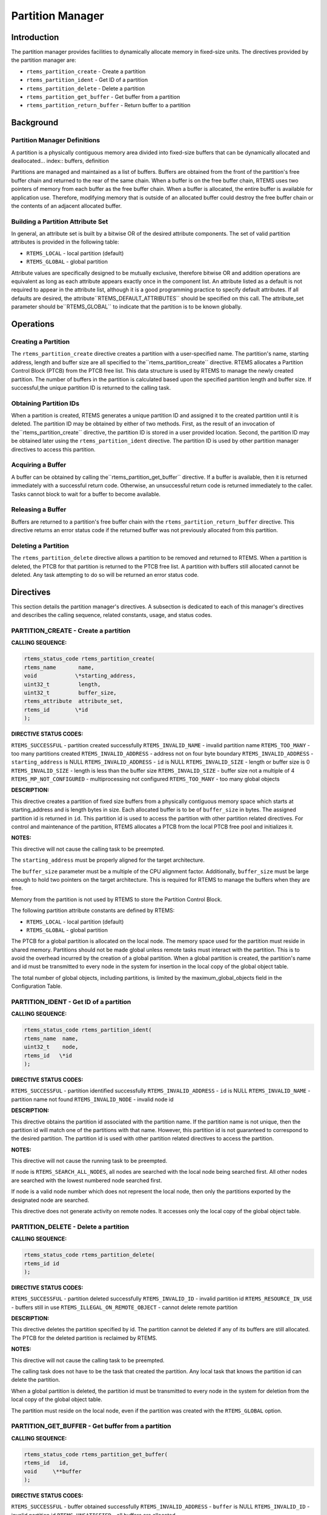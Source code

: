 Partition Manager
#################

.. index:: partitions

Introduction
============

The partition manager provides facilities to
dynamically allocate memory in fixed-size units.  The directives
provided by the partition manager are:

- ``rtems_partition_create`` - Create a partition

- ``rtems_partition_ident`` - Get ID of a partition

- ``rtems_partition_delete`` - Delete a partition

- ``rtems_partition_get_buffer`` - Get buffer from a partition

- ``rtems_partition_return_buffer`` - Return buffer to a partition

Background
==========

Partition Manager Definitions
-----------------------------
.. index:: partition, definition

A partition is a physically contiguous memory area
divided into fixed-size buffers that can be dynamically
allocated and deallocated... index:: buffers, definition

Partitions are managed and maintained as a list of
buffers.  Buffers are obtained from the front of the partition's
free buffer chain and returned to the rear of the same chain.
When a buffer is on the free buffer chain, RTEMS uses two
pointers of memory from each buffer as the free buffer chain.
When a buffer is allocated, the entire buffer is available for application use.
Therefore, modifying memory that is outside of an allocated
buffer could destroy the free buffer chain or the contents of an
adjacent allocated buffer.

Building a Partition Attribute Set
----------------------------------
.. index:: partition attribute set, building

In general, an attribute set is built by a bitwise OR
of the desired attribute components.  The set of valid partition
attributes is provided in the following table:

- ``RTEMS_LOCAL`` - local partition (default)

- ``RTEMS_GLOBAL`` - global partition

Attribute values are specifically designed to be
mutually exclusive, therefore bitwise OR and addition operations
are equivalent as long as each attribute appears exactly once in
the component list.  An attribute listed as a default is not
required to appear in the attribute list, although it is a good
programming practice to specify default attributes.  If all
defaults are desired, the attribute``RTEMS_DEFAULT_ATTRIBUTES`` should be
specified on this call.  The attribute_set parameter should be``RTEMS_GLOBAL`` to indicate that the partition
is to be known globally.

Operations
==========

Creating a Partition
--------------------

The ``rtems_partition_create`` directive creates a partition
with a user-specified name.  The partition's name, starting
address, length and buffer size are all specified to the``rtems_partition_create`` directive.
RTEMS allocates a Partition Control
Block (PTCB) from the PTCB free list.  This data structure is
used by RTEMS to manage the newly created partition.  The number
of buffers in the partition is calculated based upon the
specified partition length and buffer size. If successful,the
unique partition ID is returned to the calling task.

Obtaining Partition IDs
-----------------------

When a partition is created, RTEMS generates a unique
partition ID and assigned it to the created partition until it
is deleted.  The partition ID may be obtained by either of two
methods.  First, as the result of an invocation of the``rtems_partition_create`` directive, the partition
ID is stored in a user provided location.  Second, the partition
ID may be obtained later using the ``rtems_partition_ident``
directive.  The partition ID is used by other partition manager directives
to access this partition.

Acquiring a Buffer
------------------

A buffer can be obtained by calling the``rtems_partition_get_buffer`` directive.
If a buffer is available, then
it is returned immediately with a successful return code.
Otherwise, an unsuccessful return code is returned immediately
to the caller.  Tasks cannot block to wait for a buffer to
become available.

Releasing a Buffer
------------------

Buffers are returned to a partition's free buffer
chain with the ``rtems_partition_return_buffer`` directive.  This
directive returns an error status code if the returned buffer
was not previously allocated from this partition.

Deleting a Partition
--------------------

The ``rtems_partition_delete`` directive allows a partition to
be removed and returned to RTEMS.  When a partition is deleted,
the PTCB for that partition is returned to the PTCB free list.
A partition with buffers still allocated cannot be deleted.  Any
task attempting to do so will be returned an error status code.

Directives
==========

This section details the partition manager's
directives.  A subsection is dedicated to each of this manager's
directives and describes the calling sequence, related
constants, usage, and status codes.

PARTITION_CREATE - Create a partition
-------------------------------------
.. index:: create a partition

**CALLING SEQUENCE:**

.. index:: rtems_partition_create

.. code:: c

    rtems_status_code rtems_partition_create(
    rtems_name       name,
    void            \*starting_address,
    uint32_t         length,
    uint32_t         buffer_size,
    rtems_attribute  attribute_set,
    rtems_id        \*id
    );

**DIRECTIVE STATUS CODES:**

``RTEMS_SUCCESSFUL`` - partition created successfully
``RTEMS_INVALID_NAME`` - invalid partition name
``RTEMS_TOO_MANY`` - too many partitions created
``RTEMS_INVALID_ADDRESS`` - address not on four byte boundary
``RTEMS_INVALID_ADDRESS`` - ``starting_address`` is NULL
``RTEMS_INVALID_ADDRESS`` - ``id`` is NULL
``RTEMS_INVALID_SIZE`` - length or buffer size is 0
``RTEMS_INVALID_SIZE`` - length is less than the buffer size
``RTEMS_INVALID_SIZE`` - buffer size not a multiple of 4
``RTEMS_MP_NOT_CONFIGURED`` - multiprocessing not configured
``RTEMS_TOO_MANY`` - too many global objects

**DESCRIPTION:**

This directive creates a partition of fixed size
buffers from a physically contiguous memory space which starts
at starting_address and is length bytes in size.  Each allocated
buffer is to be of ``buffer_size`` in bytes.  The assigned
partition id is returned in ``id``.  This partition id is used to
access the partition with other partition related directives.
For control and maintenance of the partition, RTEMS allocates a
PTCB from the local PTCB free pool and initializes it.

**NOTES:**

This directive will not cause the calling task to be
preempted.

The ``starting_address`` must be properly aligned for the
target architecture.

The ``buffer_size`` parameter must be a multiple of
the CPU alignment factor.  Additionally, ``buffer_size``
must be large enough to hold two pointers on the target
architecture.  This is required for RTEMS to manage the
buffers when they are free.

Memory from the partition is not used by RTEMS to
store the Partition Control Block.

The following partition attribute constants are
defined by RTEMS:

- ``RTEMS_LOCAL`` - local partition (default)

- ``RTEMS_GLOBAL`` - global partition

The PTCB for a global partition is allocated on the
local node.  The memory space used for the partition must reside
in shared memory. Partitions should not be made global unless
remote tasks must interact with the partition.  This is to avoid
the overhead incurred by the creation of a global partition.
When a global partition is created, the partition's name and id
must be transmitted to every node in the system for insertion in
the local copy of the global object table.

The total number of global objects, including
partitions, is limited by the maximum_global_objects field in
the Configuration Table.

PARTITION_IDENT - Get ID of a partition
---------------------------------------
.. index:: get ID of a partition
.. index:: obtain ID of a partition

**CALLING SEQUENCE:**

.. index:: rtems_partition_ident

.. code:: c

    rtems_status_code rtems_partition_ident(
    rtems_name  name,
    uint32_t    node,
    rtems_id   \*id
    );

**DIRECTIVE STATUS CODES:**

``RTEMS_SUCCESSFUL`` - partition identified successfully
``RTEMS_INVALID_ADDRESS`` - ``id`` is NULL
``RTEMS_INVALID_NAME`` - partition name not found
``RTEMS_INVALID_NODE`` - invalid node id

**DESCRIPTION:**

This directive obtains the partition id associated
with the partition name.  If the partition name is not unique,
then the partition id will match one of the partitions with that
name.  However, this partition id is not guaranteed to
correspond to the desired partition.  The partition id is used
with other partition related directives to access the partition.

**NOTES:**

This directive will not cause the running task to be
preempted.

If node is ``RTEMS_SEARCH_ALL_NODES``, all nodes are searched
with the local node being searched first.  All other nodes are
searched with the lowest numbered node searched first.

If node is a valid node number which does not
represent the local node, then only the partitions exported by
the designated node are searched.

This directive does not generate activity on remote
nodes.  It accesses only the local copy of the global object
table.

PARTITION_DELETE - Delete a partition
-------------------------------------
.. index:: delete a partition

**CALLING SEQUENCE:**

.. index:: rtems_partition_delete

.. code:: c

    rtems_status_code rtems_partition_delete(
    rtems_id id
    );

**DIRECTIVE STATUS CODES:**

``RTEMS_SUCCESSFUL`` - partition deleted successfully
``RTEMS_INVALID_ID`` - invalid partition id
``RTEMS_RESOURCE_IN_USE`` - buffers still in use
``RTEMS_ILLEGAL_ON_REMOTE_OBJECT`` - cannot delete remote partition

**DESCRIPTION:**

This directive deletes the partition specified by id.
The partition cannot be deleted if any of its buffers are still
allocated.  The PTCB for the deleted partition is reclaimed by
RTEMS.

**NOTES:**

This directive will not cause the calling task to be
preempted.

The calling task does not have to be the task that
created the partition.  Any local task that knows the partition
id can delete the partition.

When a global partition is deleted, the partition id
must be transmitted to every node in the system for deletion
from the local copy of the global object table.

The partition must reside on the local node, even if
the partition was created with the ``RTEMS_GLOBAL`` option.

PARTITION_GET_BUFFER - Get buffer from a partition
--------------------------------------------------
.. index:: get buffer from partition
.. index:: obtain buffer from partition

**CALLING SEQUENCE:**

.. index:: rtems_partition_get_buffer

.. code:: c

    rtems_status_code rtems_partition_get_buffer(
    rtems_id   id,
    void     \**buffer
    );

**DIRECTIVE STATUS CODES:**

``RTEMS_SUCCESSFUL`` - buffer obtained successfully
``RTEMS_INVALID_ADDRESS`` - ``buffer`` is NULL
``RTEMS_INVALID_ID`` - invalid partition id
``RTEMS_UNSATISFIED`` - all buffers are allocated

**DESCRIPTION:**

This directive allows a buffer to be obtained from
the partition specified in id.  The address of the allocated
buffer is returned in buffer.

**NOTES:**

This directive will not cause the running task to be
preempted.

All buffers begin on a four byte boundary.

A task cannot wait on a buffer to become available.

Getting a buffer from a global partition which does
not reside on the local node will generate a request telling the
remote node to allocate a buffer from the specified partition.

PARTITION_RETURN_BUFFER - Return buffer to a partition
------------------------------------------------------
.. index:: return buffer to partitition

**CALLING SEQUENCE:**

.. index:: rtems_partition_return_buffer

.. code:: c

    rtems_status_code rtems_partition_return_buffer(
    rtems_id  id,
    void     \*buffer
    );

**DIRECTIVE STATUS CODES:**

``RTEMS_SUCCESSFUL`` - buffer returned successfully
``RTEMS_INVALID_ADDRESS`` - ``buffer`` is NULL
``RTEMS_INVALID_ID`` - invalid partition id
``RTEMS_INVALID_ADDRESS`` - buffer address not in partition

**DESCRIPTION:**

This directive returns the buffer specified by buffer
to the partition specified by id.

**NOTES:**

This directive will not cause the running task to be
preempted.

Returning a buffer to a global partition which does
not reside on the local node will generate a request telling the
remote node to return the buffer to the specified partition.

Returning a buffer multiple times is an error.  It will corrupt the internal
state of the partition.

.. COMMENT: COPYRIGHT (c) 1988-2002.

.. COMMENT: On-Line Applications Research Corporation (OAR).

.. COMMENT: All rights reserved.

